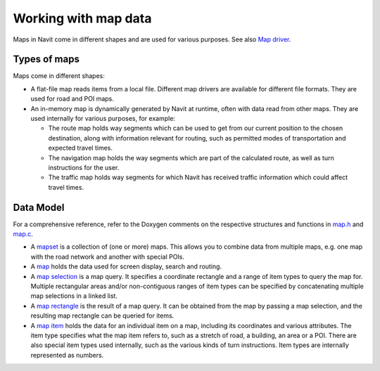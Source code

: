.. _working_with_map_data:

Working with map data
=====================

Maps in Navit come in different shapes and are used for various
purposes. See also `Map driver <Map_driver>`__.

.. _types_of_maps:

Types of maps
-------------

Maps come in different shapes:

-  A flat-file map reads items from a local file. Different map drivers
   are available for different file formats. They are used for road and
   POI maps.
-  An in-memory map is dynamically generated by Navit at runtime, often
   with data read from other maps. They are used internally for various
   purposes, for example:

   -  The route map holds way segments which can be used to get from our
      current position to the chosen destination, along with information
      relevant for routing, such as permitted modes of transportation
      and expected travel times.
   -  The navigation map holds the way segments which are part of the
      calculated route, as well as turn instructions for the user.
   -  The traffic map holds way segments for which Navit has received
      traffic information which could affect travel times.

.. _data_model:

Data Model
----------

For a comprehensive reference, refer to the Doxygen comments on the
respective structures and functions in
`map.h <http://doxygen.navit-project.org/map_8h.html>`__ and
`map.c <http://doxygen.navit-project.org/map_8c.html>`__.

-  A `mapset <http://doxygen.navit-project.org/structmapset.html>`__ is
   a collection of (one or more) maps. This allows you to combine data
   from multiple maps, e.g. one map with the road network and another
   with special POIs.
-  A `map <http://doxygen.navit-project.org/structmap.html>`__ holds the
   data used for screen display, search and routing.
-  A `map
   selection <http://doxygen.navit-project.org/structmap__selection.html>`__
   is a map query. It specifies a coordinate rectangle and a range of
   item types to query the map for. Multiple rectangular areas and/or
   non-contiguous ranges of item types can be specified by concatenating
   multiple map selections in a linked list.
-  A `map
   rectangle <http://doxygen.navit-project.org/structmap__rect.html>`__
   is the result of a map query. It can be obtained from the map by
   passing a map selection, and the resulting map rectangle can be
   queried for items.
-  A `map item <http://doxygen.navit-project.org/structitem.html>`__
   holds the data for an individual item on a map, including its
   coordinates and various attributes. The item type specifies what the
   map item refers to, such as a stretch of road, a building, an area or
   a POI. There are also special item types used internally, such as the
   various kinds of turn instructions. Item types are internally
   represented as numbers.
